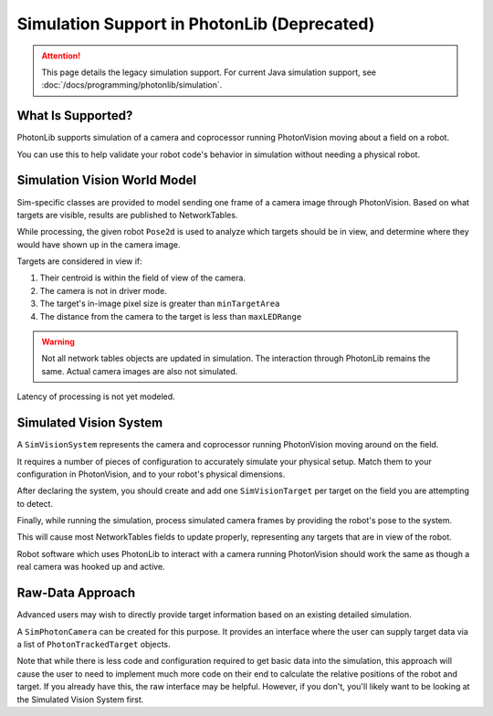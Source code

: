 Simulation Support in PhotonLib (Deprecated)
============================================

.. attention:: This page details the legacy simulation support. For current Java simulation support, see :doc:`/docs/programming/photonlib/simulation`. 

What Is Supported?
------------------

PhotonLib supports simulation of a camera and coprocessor running PhotonVision moving about a field on a robot.

You can use this to help validate your robot code's behavior in simulation without needing a physical robot.

Simulation Vision World Model
-----------------------------

Sim-specific classes are provided to model sending one frame of a camera image through PhotonVision. Based on what targets are visible, results are published to NetworkTables.

While processing, the given robot ``Pose2d`` is used to analyze which targets should be in view, and determine where they would have shown up in the camera image.

Targets are considered in view if:

1) Their centroid is within the field of view of the camera.
2) The camera is not in driver mode.
3) The target's in-image pixel size is greater than ``minTargetArea``
4) The distance from the camera to the target is less than ``maxLEDRange``

.. warning:: Not all network tables objects are updated in simulation. The interaction through PhotonLib remains the same. Actual camera images are also not simulated.

Latency of processing is not yet modeled.

.. image:: diagrams/SimArchitecture-deprecated.drawio.svg
   :alt: A diagram comparing the architecture of a real PhotonVision process to a simulated one.

Simulated Vision System
-----------------------

A ``SimVisionSystem`` represents the camera and coprocessor running PhotonVision moving around on the field.

It requires a number of pieces of configuration to accurately simulate your physical setup. Match them to your configuration in PhotonVision, and to your robot's physical dimensions.

.. tab-set-code::

   .. rli:: https://raw.githubusercontent.com/PhotonVision/photonvision/80e16ece87c735e30755dea271a56a2ce217b588/photonlib-java-examples/simaimandrange/src/main/java/frc/robot/sim/DrivetrainSim.java
      :language: java
      :lines: 73-93

After declaring the system, you should create and add one ``SimVisionTarget`` per target on the field you are attempting to detect.

.. tab-set-code::

   .. rli:: https://raw.githubusercontent.com/PhotonVision/photonvision/80e16ece87c735e30755dea271a56a2ce217b588/photonlib-java-examples/simaimandrange/src/main/java/frc/robot/sim/DrivetrainSim.java
      :language: java
      :lines: 95-111

Finally, while running the simulation, process simulated camera frames by providing the robot's pose to the system.

.. tab-set-code::

   .. rli:: https://raw.githubusercontent.com/PhotonVision/photonvision/80e16ece87c735e30755dea271a56a2ce217b588/photonlib-java-examples/simaimandrange/src/main/java/frc/robot/sim/DrivetrainSim.java
      :language: java
      :lines: 138-139

This will cause most NetworkTables fields to update properly, representing any targets that are in view of the robot.

Robot software which uses PhotonLib to interact with a camera running PhotonVision should work the same as though a real camera was hooked up and active.

Raw-Data Approach
-----------------

Advanced users may wish to directly provide target information based on an existing detailed simulation.

A ``SimPhotonCamera`` can be created for this purpose. It provides an interface where the user can supply target data via a list of ``PhotonTrackedTarget`` objects.

.. tab-set-code::

   .. code-block:: java

      @Override
      public void simulationInit() {
          //  ...
          cam = new SimPhotonCamera("MyCamera");
          //  ...
      }

      @Override
      public void simulationPeriodic() {
          //  ...
          ArrayList<PhotonTrackedTarget> visibleTgtList = new ArrayList<PhotonTrackedTarget>();
          visibleTgtList.add(new PhotonTrackedTarget(yawDegrees, pitchDegrees, area, skew, camToTargetTrans)); // Repeat for each target that you see
          cam.submitProcessedFrame(0.0, visibleTgtList);
          //  ...
      }

Note that while there is less code and configuration required to get basic data into the simulation, this approach will cause the user to need to implement much more code on their end to calculate the relative positions of the robot and target. If you already have this, the raw interface may be helpful. However, if you don't, you'll likely want to be looking at the Simulated Vision System first.
